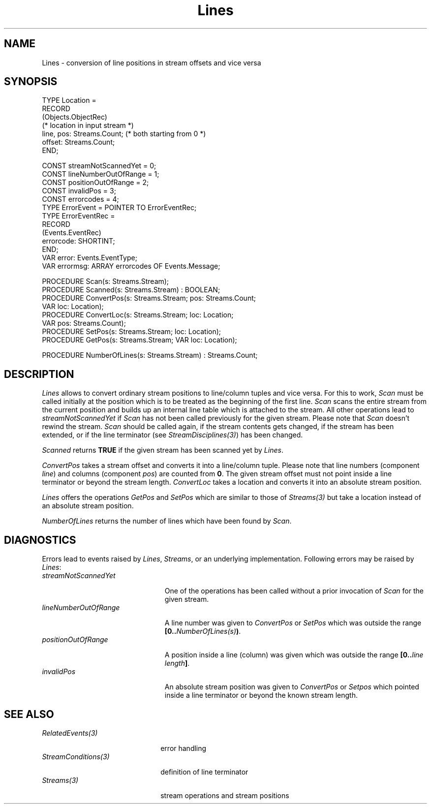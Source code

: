 .\" ---------------------------------------------------------------------------
.\" Ulm's Oberon System Documentation
.\" Copyright (C) 1989-1994 by University of Ulm, SAI, D-89069 Ulm, Germany
.\" ---------------------------------------------------------------------------
.\"    Permission is granted to make and distribute verbatim copies of this
.\" manual provided the copyright notice and this permission notice are
.\" preserved on all copies.
.\" 
.\"    Permission is granted to copy and distribute modified versions of
.\" this manual under the conditions for verbatim copying, provided also
.\" that the sections entitled "GNU General Public License" and "Protect
.\" Your Freedom--Fight `Look And Feel'" are included exactly as in the
.\" original, and provided that the entire resulting derived work is
.\" distributed under the terms of a permission notice identical to this
.\" one.
.\" 
.\"    Permission is granted to copy and distribute translations of this
.\" manual into another language, under the above conditions for modified
.\" versions, except that the sections entitled "GNU General Public
.\" License" and "Protect Your Freedom--Fight `Look And Feel'", and this
.\" permission notice, may be included in translations approved by the Free
.\" Software Foundation instead of in the original English.
.\" ---------------------------------------------------------------------------
.de Pg
.nf
.ie t \{\
.	sp 0.3v
.	ps 9
.	ft CW
.\}
.el .sp 1v
..
.de Pe
.ie t \{\
.	ps
.	ft P
.	sp 0.3v
.\}
.el .sp 1v
.fi
..
'\"----------------------------------------------------------------------------
.de Tb
.br
.nr Tw \w'\\$1MMM'
.in +\\n(Twu
..
.de Te
.in -\\n(Twu
..
.de Tp
.br
.ne 2v
.in -\\n(Twu
\fI\\$1\fP
.br
.in +\\n(Twu
.sp -1
..
'\"----------------------------------------------------------------------------
'\" Is [prefix]
'\" Ic capability
'\" If procname params [rtype]
'\" Ef
'\"----------------------------------------------------------------------------
.de Is
.br
.ie \\n(.$=1 .ds iS \\$1
.el .ds iS "
.nr I1 5
.nr I2 5
.in +\\n(I1
..
.de Ic
.sp .3
.in -\\n(I1
.nr I1 5
.nr I2 2
.in +\\n(I1
.ti -\\n(I1
If
\.I \\$1
\.B IN
\.IR caps :
.br
..
.de If
.ne 3v
.sp 0.3
.ti -\\n(I2
.ie \\n(.$=3 \fI\\$1\fP: \fBPROCEDURE\fP(\\*(iS\\$2) : \\$3;
.el \fI\\$1\fP: \fBPROCEDURE\fP(\\*(iS\\$2);
.br
..
.de Ef
.in -\\n(I1
.sp 0.3
..
'\"----------------------------------------------------------------------------
'\"	Strings - made in Ulm (tm 8/87)
'\"
'\"				troff or new nroff
'ds A \(:A
'ds O \(:O
'ds U \(:U
'ds a \(:a
'ds o \(:o
'ds u \(:u
'ds s \(ss
'\"
'\"     international character support
.ds ' \h'\w'e'u*4/10'\z\(aa\h'-\w'e'u*4/10'
.ds ` \h'\w'e'u*4/10'\z\(ga\h'-\w'e'u*4/10'
.ds : \v'-0.6m'\h'(1u-(\\n(.fu%2u))*0.13m+0.06m'\z.\h'0.2m'\z.\h'-((1u-(\\n(.fu%2u))*0.13m+0.26m)'\v'0.6m'
.ds ^ \\k:\h'-\\n(.fu+1u/2u*2u+\\n(.fu-1u*0.13m+0.06m'\z^\h'|\\n:u'
.ds ~ \\k:\h'-\\n(.fu+1u/2u*2u+\\n(.fu-1u*0.13m+0.06m'\z~\h'|\\n:u'
.ds C \\k:\\h'+\\w'e'u/4u'\\v'-0.6m'\\s6v\\s0\\v'0.6m'\\h'|\\n:u'
.ds v \\k:\(ah\\h'|\\n:u'
.ds , \\k:\\h'\\w'c'u*0.4u'\\z,\\h'|\\n:u'
'\"----------------------------------------------------------------------------
.ie t .ds St "\v'.3m'\s+2*\s-2\v'-.3m'
.el .ds St *
.de cC
.IP "\fB\\$1\fP"
..
'\"----------------------------------------------------------------------------
.de Op
.TP
.SM
.ie \\n(.$=2 .BI (+|\-)\\$1 " \\$2"
.el .B (+|\-)\\$1
..
.de Mo
.TP
.SM
.BI \\$1 " \\$2"
..
'\"----------------------------------------------------------------------------
.TH Lines 3 "Last change: 2 December 1996" "Release 0.5" "Ulm's Oberon System"
.SH NAME
Lines \- conversion of line positions in stream offsets and vice versa
.SH SYNOPSIS
.Pg
TYPE Location =
   RECORD
      (Objects.ObjectRec)
      (* location in input stream *)
      line, pos: Streams.Count; (* both starting from 0 *)
      offset: Streams.Count;
   END;
.sp 0.7
CONST streamNotScannedYet = 0;
CONST lineNumberOutOfRange = 1;
CONST positionOutOfRange = 2;
CONST invalidPos = 3;
CONST errorcodes = 4;
TYPE ErrorEvent = POINTER TO ErrorEventRec;
TYPE ErrorEventRec =
   RECORD
      (Events.EventRec)
      errorcode: SHORTINT;
   END;
VAR error: Events.EventType;
VAR errormsg: ARRAY errorcodes OF Events.Message;
.sp 0.7
PROCEDURE Scan(s: Streams.Stream);
PROCEDURE Scanned(s: Streams.Stream) : BOOLEAN;
.sp 0.3
PROCEDURE ConvertPos(s: Streams.Stream; pos: Streams.Count;
                     VAR loc: Location);
PROCEDURE ConvertLoc(s: Streams.Stream; loc: Location;
                     VAR pos: Streams.Count);
.sp 0.3
PROCEDURE SetPos(s: Streams.Stream; loc: Location);
PROCEDURE GetPos(s: Streams.Stream; VAR loc: Location);
.sp 0.7
PROCEDURE NumberOfLines(s: Streams.Stream) : Streams.Count;
.Pe
.SH DESCRIPTION
.I Lines
allows to convert ordinary stream positions to
line/column tuples and vice versa.
For this to work,
.I Scan
must be called initially at the position which is to be treated
as the beginning of the first line.
.I Scan
scans the entire stream from the current position and
builds up an internal line table which is attached to the stream.
All other operations lead to \fIstreamNotScannedYet\fP
if \fIScan\fP has not been called previously for the given stream.
Please note that \fIScan\fP doesn't rewind the stream.
.I Scan
should be called again,
if the stream contents gets changed,
if the stream has been extended,
or if the line terminator (see \fIStreamDisciplines(3)\fP) has been changed.
.PP
.I Scanned
returns \fBTRUE\fP if the given stream has been scanned yet
by \fILines\fP.
.PP
.I ConvertPos
takes a stream offset and converts it into a line/column tuple.
Please note that line numbers (component \fIline\fP)
and columns (component \fIpos\fP) are counted from \fB0\fP.
The given stream offset must not point inside a line terminator
or beyond the stream length.
.I ConvertLoc
takes a location and converts it into an absolute stream position.
.PP
.I Lines
offers the operations \fIGetPos\fP and \fISetPos\fP which are similar
to those of \fIStreams(3)\fP but take a location instead
of an absolute stream position.
.PP
.I NumberOfLines
returns the number of lines which have been found by \fIScan\fP.
.SH DIAGNOSTICS
Errors lead to events raised by \fILines\fP, \fIStreams\fP,
or an underlying implementation.
Following errors may be raised by \fILines\fP:
.Tb lineNumberOutOfRange
.Tp streamNotScannedYet
One of the operations has been called without a prior invocation
of \fIScan\fP for the given stream.
.Tp lineNumberOutOfRange
A line number was given to \fIConvertPos\fP or \fISetPos\fP
which was outside the range \fB[0..\fP\fINumberOfLines(s)\fP\fB)\fP.
.Tp positionOutOfRange
A position inside a line (column) was given which was
outside the range \fB[0..\fP\fIline length\fP\fB]\fP.
.Tp invalidPos
An absolute stream position was given to \fIConvertPos\fP or \fISetpos\fP
which pointed inside a line terminator or beyond the known stream length.
.Te
.SH "SEE ALSO"
.Tb StreamConditions(3)
.Tp RelatedEvents(3)
error handling
.Tp StreamConditions(3)
definition of line terminator
.Tp Streams(3)
stream operations and stream positions
.Te
.\" ---------------------------------------------------------------------------
.\" $Id: Lines.3,v 1.2 1996/12/02 14:26:42 borchert Exp $
.\" ---------------------------------------------------------------------------
.\" $Log: Lines.3,v $
.\" Revision 1.2  1996/12/02  14:26:42  borchert
.\" Scanned added
.\"
.\" Revision 1.1  1994/07/25  12:56:44  borchert
.\" Initial revision
.\"
.\" ---------------------------------------------------------------------------
